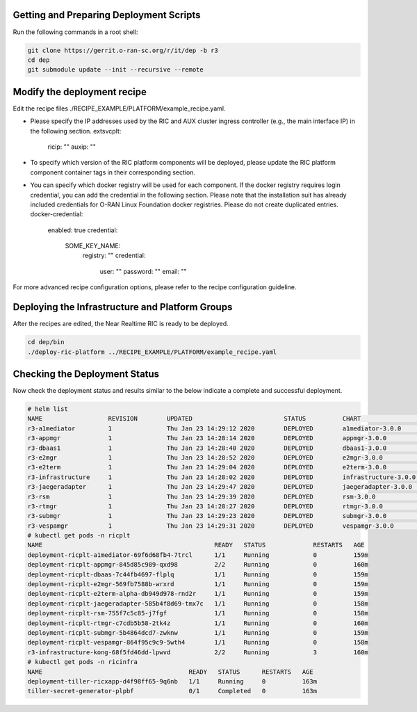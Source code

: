 .. This work is licensed under a Creative Commons Attribution 4.0 International License.
.. SPDX-License-Identifier: CC-BY-4.0
.. ===============LICENSE_START=======================================================
.. Copyright (C) 2019-2020 AT&T Intellectual Property
.. ===================================================================================
.. This documentation file is distributed under the Creative Commons Attribution
.. 4.0 International License (the "License"); you may not use this file except in
.. compliance with the License.  You may obtain a copy of the License at
..
.. http://creativecommons.org/licenses/by/4.0
..
.. This file is distributed on an "AS IS" BASIS,
.. WITHOUT WARRANTIES OR CONDITIONS OF ANY KIND, either express or implied.
.. See the License for the specific language governing permissions and
.. limitations under the License.
.. ===============LICENSE_END=========================================================


Getting and Preparing Deployment Scripts
----------------------------------------

Run the following commands in a root shell:

.. code:: bash

  git clone https://gerrit.o-ran-sc.org/r/it/dep -b r3
  cd dep
  git submodule update --init --recursive --remote 

Modify the deployment recipe
---------------------------------------

Edit the recipe files ./RECIPE_EXAMPLE/PLATFORM/example_recipe.yaml.

- Please specify the IP addresses used by the RIC and AUX cluster ingress controller (e.g., the main interface IP) in the following section. 
  extsvcplt:
    ricip: ""
    auxip: ""
- To specify which version of the RIC platform components will be deployed, please update the RIC platform component container tags in their corresponding section.
- You can specify which docker registry will be used for each component. If the docker registry requires login credential, you can add the credential in the following section.
  Please note that the installation suit has already included credentials for O-RAN Linux Foundation docker registries. Please do not create duplicated entries.
  docker-credential:
    enabled: true
    credential:
      SOME_KEY_NAME:
        registry: ""
        credential:
          user: ""
          password: ""
          email: ""

For more advanced recipe configuration options, please refer to the recipe configuration guideline.


Deploying the Infrastructure and Platform Groups
------------------------------------------------

After the recipes are edited, the Near Realtime RIC is ready to be deployed.

.. code:: bash

  cd dep/bin
  ./deploy-ric-platform ../RECIPE_EXAMPLE/PLATFORM/example_recipe.yaml


Checking the Deployment Status
------------------------------

Now check the deployment status and results similar to the below indicate a complete and successful deployment.

.. code::

  # helm list
  NAME             	REVISION	UPDATED                 	STATUS  	CHART               	APP VERSION	NAMESPACE
  r3-a1mediator    	1       	Thu Jan 23 14:29:12 2020	DEPLOYED	a1mediator-3.0.0    	1.0        	ricplt
  r3-appmgr        	1       	Thu Jan 23 14:28:14 2020	DEPLOYED	appmgr-3.0.0        	1.0        	ricplt
  r3-dbaas1        	1       	Thu Jan 23 14:28:40 2020	DEPLOYED	dbaas1-3.0.0        	1.0        	ricplt
  r3-e2mgr         	1       	Thu Jan 23 14:28:52 2020	DEPLOYED	e2mgr-3.0.0         	1.0        	ricplt
  r3-e2term        	1       	Thu Jan 23 14:29:04 2020	DEPLOYED	e2term-3.0.0        	1.0        	ricplt
  r3-infrastructure	1       	Thu Jan 23 14:28:02 2020	DEPLOYED	infrastructure-3.0.0	1.0        	ricplt
  r3-jaegeradapter 	1       	Thu Jan 23 14:29:47 2020	DEPLOYED	jaegeradapter-3.0.0 	1.0        	ricplt
  r3-rsm           	1       	Thu Jan 23 14:29:39 2020	DEPLOYED	rsm-3.0.0           	1.0        	ricplt
  r3-rtmgr         	1       	Thu Jan 23 14:28:27 2020	DEPLOYED	rtmgr-3.0.0         	1.0        	ricplt
  r3-submgr        	1       	Thu Jan 23 14:29:23 2020	DEPLOYED	submgr-3.0.0        	1.0        	ricplt
  r3-vespamgr      	1       	Thu Jan 23 14:29:31 2020	DEPLOYED	vespamgr-3.0.0      	1.0        	ricplt
  # kubectl get pods -n ricplt
  NAME                                               READY   STATUS             RESTARTS   AGE
  deployment-ricplt-a1mediator-69f6d68fb4-7trcl      1/1     Running            0          159m
  deployment-ricplt-appmgr-845d85c989-qxd98          2/2     Running            0          160m
  deployment-ricplt-dbaas-7c44fb4697-flplq           1/1     Running            0          159m
  deployment-ricplt-e2mgr-569fb7588b-wrxrd           1/1     Running            0          159m
  deployment-ricplt-e2term-alpha-db949d978-rnd2r     1/1     Running            0          159m
  deployment-ricplt-jaegeradapter-585b4f8d69-tmx7c   1/1     Running            0          158m
  deployment-ricplt-rsm-755f7c5c85-j7fgf             1/1     Running            0          158m
  deployment-ricplt-rtmgr-c7cdb5b58-2tk4z            1/1     Running            0          160m
  deployment-ricplt-submgr-5b4864dcd7-zwknw          1/1     Running            0          159m
  deployment-ricplt-vespamgr-864f95c9c9-5wth4        1/1     Running            0          158m
  r3-infrastructure-kong-68f5fd46dd-lpwvd            2/2     Running            3          160m
  # kubectl get pods -n ricinfra
  NAME                                        READY   STATUS      RESTARTS   AGE
  deployment-tiller-ricxapp-d4f98ff65-9q6nb   1/1     Running     0          163m
  tiller-secret-generator-plpbf               0/1     Completed   0          163m
